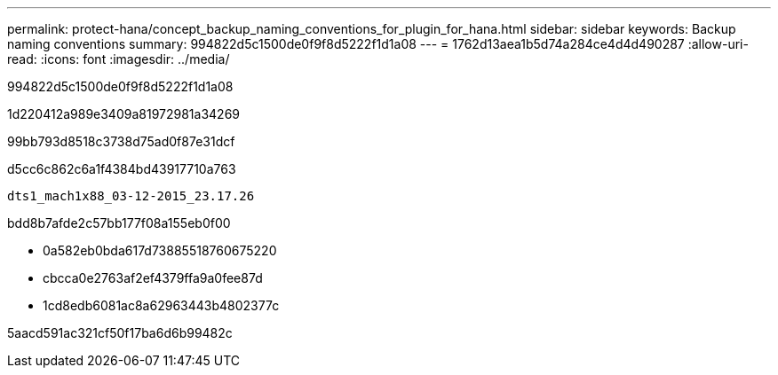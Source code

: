 ---
permalink: protect-hana/concept_backup_naming_conventions_for_plugin_for_hana.html 
sidebar: sidebar 
keywords: Backup naming conventions 
summary: 994822d5c1500de0f9f8d5222f1d1a08 
---
= 1762d13aea1b5d74a284ce4d4d490287
:allow-uri-read: 
:icons: font
:imagesdir: ../media/


[role="lead"]
994822d5c1500de0f9f8d5222f1d1a08

1d220412a989e3409a81972981a34269

99bb793d8518c3738d75ad0f87e31dcf

d5cc6c862c6a1f4384bd43917710a763

[listing]
----
dts1_mach1x88_03-12-2015_23.17.26
----
bdd8b7afde2c57bb177f08a155eb0f00

* 0a582eb0bda617d73885518760675220
* cbcca0e2763af2ef4379ffa9a0fee87d
* 1cd8edb6081ac8a62963443b4802377c


5aacd591ac321cf50f17ba6d6b99482c
